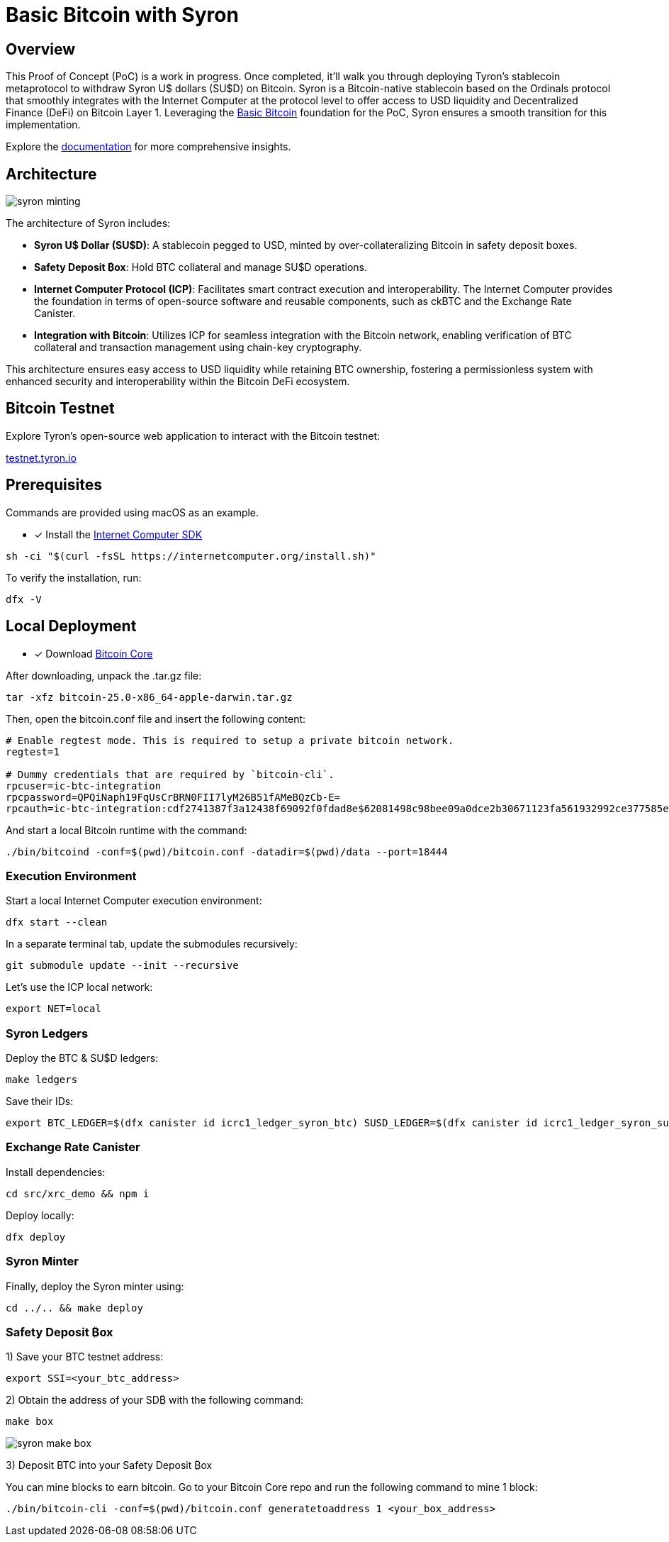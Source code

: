 = Basic Bitcoin with Syron 

== Overview

This Proof of Concept (PoC) is a work in progress. Once completed, it'll walk you through deploying Tyron's stablecoin metaprotocol to withdraw Syron U$ dollars (SU$D) on Bitcoin. Syron is a Bitcoin-native stablecoin based on the Ordinals protocol that smoothly integrates with the Internet Computer at the protocol level to offer access to USD liquidity and Decentralized Finance (DeFi) on Bitcoin Layer 1. Leveraging the https://internetcomputer.org/docs/current/references/samples/rust/basic_bitcoin/[Basic Bitcoin] foundation for the PoC, Syron ensures a smooth transition for this implementation.

Explore the https://docs.tyron.io[documentation] for more comprehensive insights.

== Architecture

image::public/images/syron_minting.png[]

The architecture of Syron includes:

- **Syron U$ Dollar (SU$D)**: A stablecoin pegged to USD, minted by over-collateralizing Bitcoin in safety deposit boxes.
- **Safety Deposit ₿ox**: Hold BTC collateral and manage SU$D operations.
- **Internet Computer Protocol (ICP)**: Facilitates smart contract execution and interoperability. The Internet Computer provides the foundation in terms of open-source software and reusable components, such as ckBTC and the Exchange Rate Canister.
- **Integration with Bitcoin**: Utilizes ICP for seamless integration with the Bitcoin network, enabling verification of BTC collateral and transaction management using chain-key cryptography.

This architecture ensures easy access to USD liquidity while retaining BTC ownership, fostering a permissionless system with enhanced security and interoperability within the Bitcoin DeFi ecosystem.

== Bitcoin Testnet

Explore Tyron's open-source web application to interact with the Bitcoin testnet:

https://testnet.tyron.io[testnet.tyron.io]

== Prerequisites

Commands are provided using macOS as an example.

* [x] Install the https://internetcomputer.org/docs/current/developer-docs/setup/install/index.mdx[Internet Computer SDK]

----
sh -ci "$(curl -fsSL https://internetcomputer.org/install.sh)"
----

To verify the installation, run:

----
dfx -V
----

== Local Deployment

* [x] Download https://bitcoin.org/en/download[Bitcoin Core]

After downloading, unpack the .tar.gz file:

----
tar -xfz bitcoin-25.0-x86_64-apple-darwin.tar.gz
----

Then, open the bitcoin.conf file and insert the following content:

----
# Enable regtest mode. This is required to setup a private bitcoin network.
regtest=1

# Dummy credentials that are required by `bitcoin-cli`.
rpcuser=ic-btc-integration
rpcpassword=QPQiNaph19FqUsCrBRN0FII7lyM26B51fAMeBQzCb-E=
rpcauth=ic-btc-integration:cdf2741387f3a12438f69092f0fdad8e$62081498c98bee09a0dce2b30671123fa561932992ce377585e8e08bb0c11dfa
----

And start a local Bitcoin runtime with the command:

----
./bin/bitcoind -conf=$(pwd)/bitcoin.conf -datadir=$(pwd)/data --port=18444
----

=== Execution Environment

Start a local Internet Computer execution environment:

----
dfx start --clean
----

In a separate terminal tab, update the submodules recursively:

----
git submodule update --init --recursive
----

Let's use the ICP local network:

----
export NET=local
----

=== Syron Ledgers

Deploy the BTC & SU$D ledgers:

----
make ledgers
----

Save their IDs:

----
export BTC_LEDGER=$(dfx canister id icrc1_ledger_syron_btc) SUSD_LEDGER=$(dfx canister id icrc1_ledger_syron_susd)
----

=== Exchange Rate Canister

Install dependencies:

----
cd src/xrc_demo && npm i
----

Deploy locally:

----
dfx deploy
----

=== Syron Minter

Finally, deploy the Syron minter using:

----
cd ../.. && make deploy
----

=== Safety Deposit ₿ox

1) Save your BTC testnet address:

----
export SSI=<your_btc_address>
----

2) Obtain the address of your SD₿ with the following command:

----
make box
----

image::public/images/syron_make_box.png[]

3) Deposit BTC into your Safety Deposit ₿ox

You can mine blocks to earn bitcoin. Go to your Bitcoin Core repo and run the following command to mine 1 block:

----
./bin/bitcoin-cli -conf=$(pwd)/bitcoin.conf generatetoaddress 1 <your_box_address>
----

